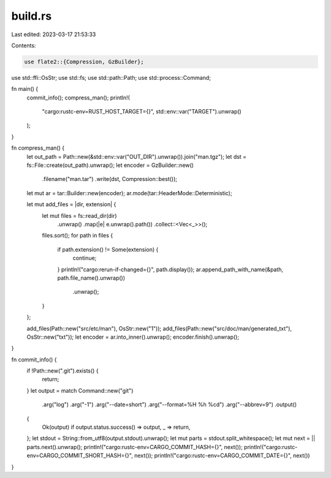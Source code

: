 build.rs
========

Last edited: 2023-03-17 21:53:33

Contents:

.. code-block:: rs

    use flate2::{Compression, GzBuilder};
use std::ffi::OsStr;
use std::fs;
use std::path::Path;
use std::process::Command;

fn main() {
    commit_info();
    compress_man();
    println!(
        "cargo:rustc-env=RUST_HOST_TARGET={}",
        std::env::var("TARGET").unwrap()
    );
}

fn compress_man() {
    let out_path = Path::new(&std::env::var("OUT_DIR").unwrap()).join("man.tgz");
    let dst = fs::File::create(out_path).unwrap();
    let encoder = GzBuilder::new()
        .filename("man.tar")
        .write(dst, Compression::best());
    let mut ar = tar::Builder::new(encoder);
    ar.mode(tar::HeaderMode::Deterministic);

    let mut add_files = |dir, extension| {
        let mut files = fs::read_dir(dir)
            .unwrap()
            .map(|e| e.unwrap().path())
            .collect::<Vec<_>>();
        files.sort();
        for path in files {
            if path.extension() != Some(extension) {
                continue;
            }
            println!("cargo:rerun-if-changed={}", path.display());
            ar.append_path_with_name(&path, path.file_name().unwrap())
                .unwrap();
        }
    };

    add_files(Path::new("src/etc/man"), OsStr::new("1"));
    add_files(Path::new("src/doc/man/generated_txt"), OsStr::new("txt"));
    let encoder = ar.into_inner().unwrap();
    encoder.finish().unwrap();
}

fn commit_info() {
    if !Path::new(".git").exists() {
        return;
    }
    let output = match Command::new("git")
        .arg("log")
        .arg("-1")
        .arg("--date=short")
        .arg("--format=%H %h %cd")
        .arg("--abbrev=9")
        .output()
    {
        Ok(output) if output.status.success() => output,
        _ => return,
    };
    let stdout = String::from_utf8(output.stdout).unwrap();
    let mut parts = stdout.split_whitespace();
    let mut next = || parts.next().unwrap();
    println!("cargo:rustc-env=CARGO_COMMIT_HASH={}", next());
    println!("cargo:rustc-env=CARGO_COMMIT_SHORT_HASH={}", next());
    println!("cargo:rustc-env=CARGO_COMMIT_DATE={}", next())
}


